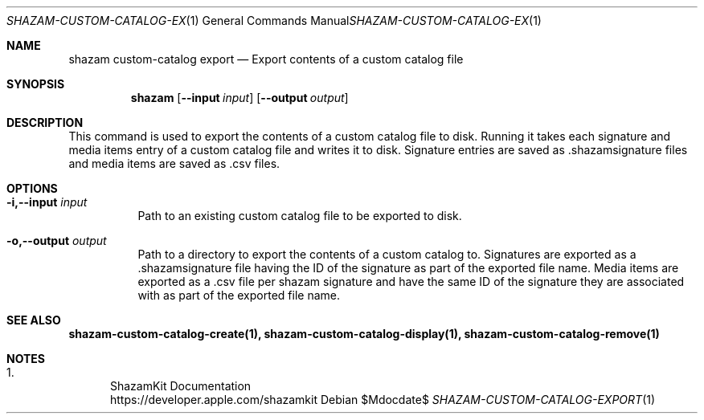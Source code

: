 .\""Copyright (c) 2022 Apple Inc. All Rights Reserved.
.Dd $Mdocdate$
.Dt SHAZAM-CUSTOM-CATALOG-EXPORT 1
.Os

.Sh NAME
.Nm shazam custom-catalog export
.Nd Export contents of a custom catalog file

.Sh SYNOPSIS
.Nm
.Op Fl \-input Ar input
.Op Fl \-output Ar output


.Sh DESCRIPTION
.Pp
This command is used to export the contents of a custom catalog file to disk. Running it takes each signature and media items entry of a custom catalog file and writes it to disk. Signature entries are saved as .shazamsignature files and media items are saved as .csv files.

.Sh OPTIONS
.Bl -tag -width indent

.It Fl i,--input Ar input
Path to an existing custom catalog file to be exported to disk.

.It Fl o,--output Ar output
Path to a directory to export the contents of a custom catalog to. Signatures are exported as a .shazamsignature file having the ID of the signature as part of the exported file name. Media items are exported as a .csv file per shazam signature and have the same ID of the signature they are associated with as part of the exported file name.

.Sh SEE ALSO
.Sy shazam-custom-catalog-create(1), shazam-custom-catalog-display(1), shazam-custom-catalog-remove(1)

.Sh NOTES
.Bl -enum
.It
ShazamKit Documentation
.Bd -literal -compact
https://developer.apple.com/shazamkit
.El
